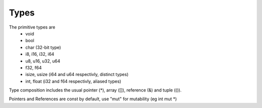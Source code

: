Types
=====

The primitive types are
 - void
 - bool
 - char (32-bit type)
 - i8, i16, i32, i64
 - u8, u16, u32, u64
 - f32, f64
 - isize, usize (i64 and u64 respectivly, distinct types)
 - int, float (i32 and f64 respectivly, aliased types)
 
Type composition includes the usual pointer (*), array ([]), reference (&) and tuple (()).

Pointers and References are const by default, use "mut" for mutability (eg int mut *)
